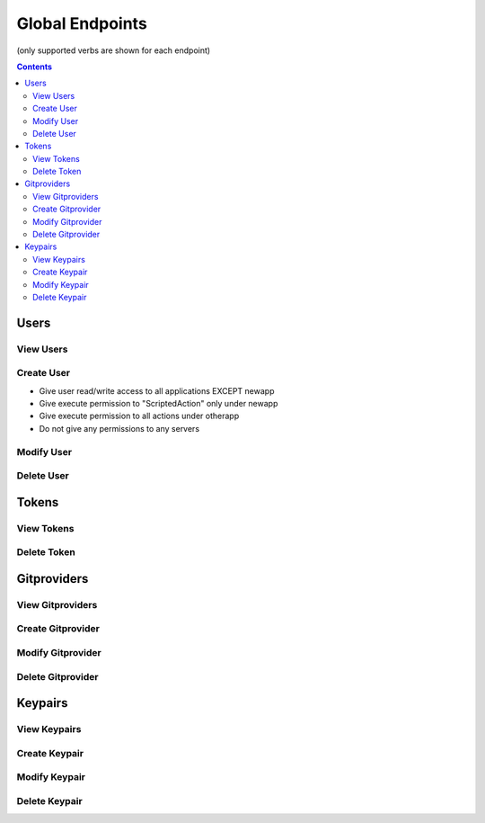 ================
Global Endpoints
================
(only supported verbs are shown for each endpoint)

.. contents:: Contents

Users
-----

View Users
^^^^^^^^^^

.. http:get::   /global/users

   Returns terse list of users


   **Example request**:

   .. sourcecode:: http

      $ curl -XGET '/global/users'

   **Example response**

   .. sourcecode:: http

      {
          "users": [
              "admin",
              "robert",
              "mary",
              "john"
          ]
      }

.. http:get::   /global/users/(string:username)

   Get a user and create and return an auth token (if necessary). This will create a new auth token if one does not
   currently exist.

   This can be considered the equivalent to "logging in".

   :param password: Password (URL-encoded if necessary)
   :param auth_token: Auth token (only if password is not provided)
   :type password: string
   :type auth_token: string

   **Example request**

   .. sourcecode:: http

      $ curl -XGET '/global/users/joe?password=1234'

   **Example response**

   .. sourcecode:: http

      {
          "status": "ok",
          "message": {
              "username": "joe",
              "attributes": {},
              "auth_token": [
                  "NWFjNzkwNWQ4MjQyNzY5MWJjMjVlOTE4ODMwM2E1M2EyMzBiZDIyMFjNzkwNWQ4MjQyNzY5MWJjMjVlOTE4ODMQ"
              ],
              "permissions": {
                  "apps": {
                       "*": "read/write",
                      "_global": "read/write"
                  },
                  "actions": {
                       "*": {
                          "*": "execute"
                      }
                  },
                  "servers": "*"
               }
          }
      }


Create User
^^^^^^^^^^^

.. http:put:: /global/users

   Creates a new user or modifies an existing user.

   :param username: Username (URL-encoded)
   :param password: Password (URL-encoded, optional with auth_token)
   :param auth_token: Auth token (optional if password provided)
   :jsonparam string body: JSON object containing permissions object and optional attributes object.
   :type username: string
   :type password: string
   :type auth_token: string

   **Example request**

   .. sourcecode:: http

      $ curl -XPOST '/global/users?username=joe&password=1234' -d '
      {
        "attributes": {
            "address": "123 Spring Street, Knoxville, TN 012345"
         },
         "permissions": {
            "apps": {
                "*": "read/write",
                "newapp": ""
            },
            "actions" {
                "newapp": {
                    "ScriptedAction": "execute"
                },
                "otherapp": {
                    "*": "execute"
                }
            },
            "servers": ""
         }
      }'

   This grants the following permissions:

* Give user read/write access to all applications EXCEPT newapp
* Give execute permission to "ScriptedAction" only under newapp
* Give execute permission to all actions under otherapp
* Do not give any permissions to any servers


Modify User
^^^^^^^^^^^

.. http:patch::   /global/users/(string:username)

   Modify a user. On the fields specified in the JSON body will be altered.

   :param password: Password (URL-encoded if necessary)
   :param auth_token: Auth token (only if password is not provided)
   :jsonparam string body: JSON object containing user fields to modify
   :type password: string
   :type auth_token: string

   **Example request**

   .. sourcecode:: http

      $ curl -XPATCH '/global/users/joe?password=1234' -d '{ "attributes": { "nickname": "joey" } }'

   **Example response**

   .. sourcecode:: http

      {
          "status": "ok",
          "message": {
              "username": "joe",
              "attributes": {
                "nickname": "joey"
              },
              "auth_token": [
                  "NWFjNzkwNWQ4MjQyNzY5MWJjMjVlOTE4ODMwM2E1M2EyMzBiZDIyMFjNzkwNWQ4MjQyNzY5MWJjMjVlOTE4ODMQ"
              ],
              "permissions": {
                  "apps": {
                       "*": "read/write",
                      "_global": "read/write"
                  },
                  "actions": {
                       "*": {
                          "*": "execute"
                      }
                  },
                  "servers": "*"
               }
          }
      }


Delete User
^^^^^^^^^^^

.. http:delete::    /global/users/(string:username)

   Delete a user.

   .. NOTE::
      You can use either password authentication or auth token.

   :param password: Password (URL-encoded, optional with auth_token)
   :param auth_token: Auth token (optional if password provided)
   :type password: string
   :type auth_token: string

   **Example request**

   .. sourcecode:: http

      $ curl -XDELETE '/global/users/joe'


Tokens
------

View Tokens
^^^^^^^^^^^

.. http:get::   /global/tokens

   Get list of issued auth tokens

   **Example request**

   .. sourcecode:: http

      $ curl -XGET '/global/tokens'


.. http:get::   /global/tokens/(string:token)

   Get information about token (associated user and time of issuance).

   .. NOTE::
      This endpoint does not require authentication. The token is the secret.

   **Example request**

   .. sourcecode:: http

      $ curl -XGET
      '/global/tokens/NWFoNzkwNWQ4M2QyNzY5MWJjMjVlJdu7ODMwM2E1M2EyMzBiZDIyMmMyMGE9Idjn4Yzg2ZjYwODQ1ZWYyNTVmM9'


Delete Token
^^^^^^^^^^^^

.. http:delete::   /global/tokens/(string:token)

   Delete an auth token. This is the equivalent of "logging out".

   .. NOTE::
      This endpoint does not require authentication. The token is the secret.

   **Example request**

   .. sourcecode:: http

      $ curl -XDELETE
      '/global/tokens/NWFoNzkwNWQ4M2QyNzY5MWJjMjVlJdu7ODMwM2E1M2EyMzBiZDIyMmMyMGE9Idjn4Yzg2ZjYwODQ1ZWYyNTVmM9'

Gitproviders
------------

View Gitproviders
^^^^^^^^^^^^^^^^^

.. http:get::   /global/gitproviders

   Get list of gitproviders.

   **Example request**

   .. sourcecode:: http

      $ curl -XGET '/global/gitproviders'


.. http:get::   /global/gitproviders/(string:gitprovider)

   Get information about a gitprovider.

   **Example request**

   .. sourcecode:: http

      $ curl -XGET '/global/gitproviders/mygitprovider'


Create Gitprovider
^^^^^^^^^^^^^^^^^^

.. http:put::   /global/gitproviders

   :param name: gitprovider name
   :jsonparam string body: JSON object containing gitprovider description
   :type name: string

   Create new gitprovider.

   **Example JSON body**

   .. sourcecode:: http

      {
          "type": "bitbucket",
          "auth": {
            "username": "my-username",
            "password": "password1234"
          }
      }

   **Example request**

   .. sourcecode:: http

      $ curl -XPUT '/global/gitproviders?name=mygitprovider' -d '{
          "type": "bitbucket",
          "auth": {
            "username": "my-username",
            "password": "password1234"
          }
      }'


Modify Gitprovider
^^^^^^^^^^^^^^^^^^

.. http:patch::   /global/gitproviders/(string:gitprovider)

   :jsonparam string body: JSON object containing gitprovider fields to modify

   Modify gitprovider. Only fields provided in JSON body will be changed.

   .. NOTE::
      The only valid field to modify is "auth".

   **Example request**

   .. sourcecode:: http

      $ curl -XPATCH '/global/gitproviders/mygitprovider' -d '{ "auth": {
            "username": "my-username",
            "password": "password1234"
          }
       }'

Delete Gitprovider
^^^^^^^^^^^^^^^^^^

.. http:delete::   /global/gitproviders/(string:gitprovider)

   Remove gitprovider.

   **Example request**

   .. sourcecode:: http

      $ curl -XGET '/global/gitproviders/mygitprovider'

Keypairs
--------

View Keypairs
^^^^^^^^^^^^^

.. http:get::   /global/keypairs

   Get list of keypairs.

   **Example request**

   .. sourcecode:: http

      $ curl -XGET '/global/keypairs'


.. http:get::   /global/keypairs/(string:keypair)

   Get information about a keypair.

   **Example request**

   .. sourcecode:: http

      $ curl -XGET '/global/keypairs/mykeypair'


Create Keypair
^^^^^^^^^^^^^^

.. http:put::   /global/keypairs/(string:keypair)

   :param name: keypair name (URL-encoded)
   :param type: keypair type ("git" or "salt")
   :jsonparam string body: JSON object containing JSON-encoded public and private keys
   :type name: string
   :type type: string

   Create new keypair.

   **Example JSON body**

   .. NOTE::
      Key data omitted from examples.

   .. sourcecode:: http

      {
          "private_key": "-----BEGIN RSA PRIVATE KEY-----\\n...\\n-----END RSA PRIVATE KEY-----\\n",
          "public_key": "ssh-rsa ... foo@bar.com\\n"
      }

   **Example request**

   .. sourcecode:: http

      $ curl -XPUT '/global/keypairs?type=git&name=mykeypair' -d '{
          "private_key": "-----BEGIN RSA PRIVATE KEY-----\\n...\\n-----END RSA PRIVATE KEY-----\\n",
          "public_key": "ssh-rsa ... foo@bar.com\\n"
      }'


Modify Keypair
^^^^^^^^^^^^^^

.. http:patch::   /global/keypairs/(string:keypair)

   :jsonparam string body: JSON object containing key(s) to modify

   Modify keypair by replacing keys. Only keys provided in JSON body will be changed,
   but you will almost always want to specify both.

   **Example request**

   .. sourcecode:: http

      $ curl -XPATCH '/global/keypairs/mykeypair' -d '{
          "private_key": "-----BEGIN RSA PRIVATE KEY-----\\n...\\n-----END RSA PRIVATE KEY-----\\n",
          "public_key": "ssh-rsa ... foo@bar.com\\n"
       }'


Delete Keypair
^^^^^^^^^^^^^^

.. http:delete::   /global/keypairs/(string:keypair)

   Remove keypair.

   **Example request**

   .. sourcecode:: http

      $ curl -XDELETE '/global/keypair/mykeypair'

